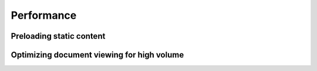 
.. _Performance:

Performance
===========

..  todo:: Document this.


.. _Preloading static content:

Preloading static content
-------------------------

..  todo:: Document this.


..  _View performance:

Optimizing document viewing for high volume
-------------------------------------------

..  todo::

    Document this. Relevant stuff:

    * :term:`SHA256`
    * :term:`DisableBrowserCachingOfUserContent`
